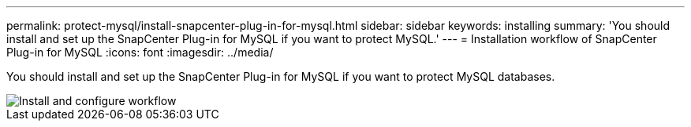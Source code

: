 ---
permalink: protect-mysql/install-snapcenter-plug-in-for-mysql.html
sidebar: sidebar
keywords: installing
summary: 'You should install and set up the SnapCenter Plug-in for MySQL if you want to protect MySQL.'
---
= Installation workflow of SnapCenter Plug-in for MySQL 
:icons: font
:imagesdir: ../media/

[.lead]
You should install and set up the SnapCenter Plug-in for MySQL if you want to protect MySQL databases.

image::../media/sap_hana_install_configure_workflow.gif[Install and configure workflow]
